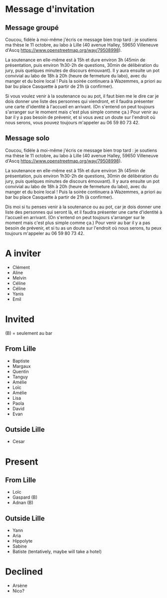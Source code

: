 * Message d'invitation
** Message groupé
Coucou, fidèle à moi-même j'écris ce message bien trop tard : je soutiens ma thèse le 11 octobre, au labo à Lille (40 avenue Halley, 59650 Villeneuve d'Ascq https://www.openstreetmap.org/way/79508998).

La soutenance en elle-même est à 15h et dure environ 3h (45min de présentation, puis environ 1h30-2h de questions, 30min de délibération du jury, puis quelques minutes de discours émouvant). Il y aura ensuite un pot convivial au labo de 18h à 20h (heure de fermeture du labo), avec du manger et du boire local ! Puis la soirée continuera à Wazemmes, a priori au bar bu place Casquette à partir de 21h (à confirmer).

Si vous voulez venir à la soutenance ou au pot, il faut bien me le dire car je dois donner une liste des personnes qui viendront, et il faudra présenter une carte d'identité à l'accueil en arrivant. (On s'entend on peut toujours s'arranger sur le moment mais c'est plus simple comme ça.) Pour venir au bar il y a pas besoin de prévenir, et si vous avez un doute sur l'endroit où nous serons, vous pouvez toujours m'appeler au 06 59 80 73 42.

** Message solo
Coucou, fidèle à moi-même j'écris ce message bien trop tard : je soutiens ma thèse le 11 octobre, au labo à Lille (40 avenue Halley, 59650 Villeneuve d'Ascq https://www.openstreetmap.org/way/79508998).

La soutenance en elle-même est à 15h et dure environ 3h (45min de présentation, puis environ 1h30-2h de questions, 30min de délibération du jury, puis quelques minutes de discours émouvant). Il y aura ensuite un pot convivial au labo de 18h à 20h (heure de fermeture du labo), avec du manger et du boire local ! Puis la soirée continuera à Wazemmes, a priori au bar bu place Casquette à partir de 21h (à confirmer).

Dis moi si tu penses venir à la soutenance ou au pot, car je dois donner une liste des personnes qui seront là, et il faudra présenter une carte d'identité à l'accueil en arrivant. (On s'entend on peut toujours s'arranger sur le moment mais c'est plus simple comme ça.) Pour venir au bar il y a pas besoin de prévenir, et si tu as un doute sur l'endroit où nous serons, tu peux toujours m'appeler au 06 59 80 73 42.

* A inviter
- Clément
- Aline
- Melvin
- Céline
- Céline
- Yanis
- Emil

* Invited
(B) = seulement au bar
** From Lille
- Baptiste
- Margaux
- Quentin
- Tanguy
- Amélie
- Loïc
- Amélie
- Lisa
- Paola
- David
- Evan
** Outside Lille
- Cesar
* Present
** From Lille
- Loïc
- Gaspard (B)
- Adnan (B)
** Outside Lille
- Yann
- Aria
- Hippolyte
- Sabine
- Batiste (tentatively, maybe will take a hotel)

* Declined
- Arsène
- Nico?
